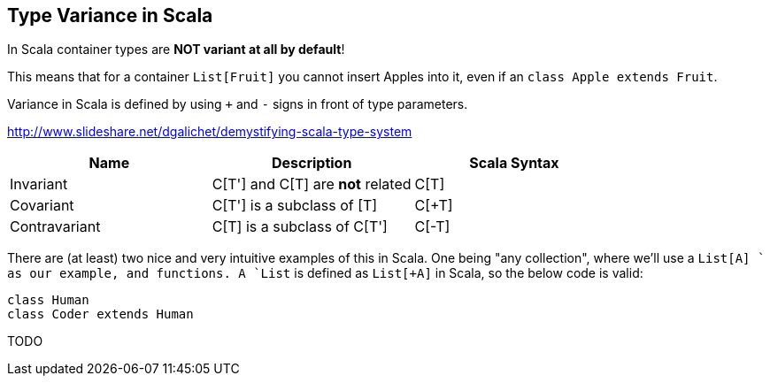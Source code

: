 == Type Variance in Scala

In Scala container types are **NOT variant at all by default**!

This means that for a container `List[Fruit]` you cannot insert Apples into it,
even if an `class Apple extends Fruit`.

Variance in Scala is defined by using `+` and `-` signs in front of type parameters.

http://www.slideshare.net/dgalichet/demystifying-scala-type-system


[options="header"]
|===
| Name          | Description                        | Scala Syntax
| Invariant     | C[T'] and C[T] are **not** related | C[T]
| Covariant     | C[T'] is a subclass of [T]         | C[+T]
| Contravariant | C[T] is a subclass of C[T']        | C[-T]
|===



There are (at least) two nice and very intuitive examples of this in Scala. One being "any collection", where we'll use a `List[A]
` as our example, and functions. A `List` is defined as `List[+A]` in Scala, so the below code is valid:

```
class Human
class Coder extends Human


```

TODO


